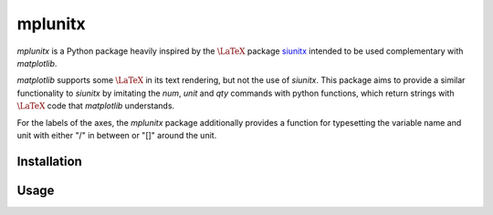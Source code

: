 mplunitx
========

.. image:: https://img.shields.io/badge/version-0.1.0-blue
   :target: https://img.shields.io/badge/version-0.1.0-blue
.. image:: https://img.shields.io/badge/License-MIT-blue
   :target: https://github.com/exp4-age/agepy/blob/main/LICENSE

*mplunitx* is a Python package heavily inspired by the :math:`\text{\LaTeX}`
package `siunitx`_ intended to be used complementary with *matplotlib*.

*matplotlib* supports some :math:`\text{\LaTeX}` in its text rendering,
but not the use of *siunitx*.
This package aims to provide a similar functionality to *siunitx* by
imitating the `\num`, `\unit` and `\qty` commands with python functions,
which return strings with :math:`\text{\LaTeX}` code that *matplotlib*
understands.

For the labels of the axes, the *mplunitx* package additionally provides
a function for typesetting the variable name and unit with either "/" in
between or "[]" around the unit.


Installation
------------


Usage
-----


.. _siunitx: https://ctan.org/pkg/siunitx?lang=en
